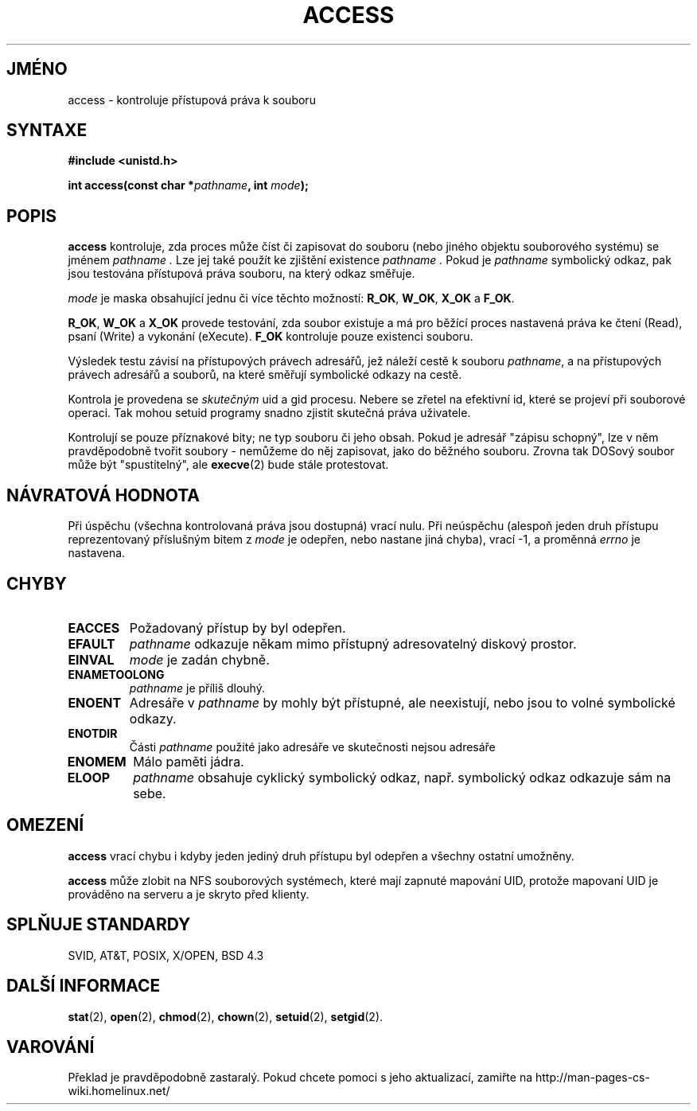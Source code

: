 .TH ACCESS 2 "4. září 1998" "Linux 1.2.13" "Linux - Příručka programátora"
.do hla cs
.do hpf hyphen.cs
.SH JMÉNO
access \- kontroluje přístupová práva k souboru
.SH SYNTAXE
.nf
.B #include <unistd.h>
.sp
.BI "int access(const char *" pathname ", int " mode );
.fi
.SH POPIS
.B access
kontroluje, zda proces může číst či zapisovat do souboru (nebo jiného
objektu souborového systému) se jménem
.I pathname .
Lze jej také použít ke zjištění existence 
.I pathname .
Pokud je
.I pathname
symbolický odkaz, pak jsou testována přístupová práva souboru, na
který odkaz směřuje.

.I mode
je maska obsahující jednu či více těchto možností:
.BR R_OK ", " W_OK ", " X_OK " a " F_OK .

.BR R_OK ", " W_OK " a " X_OK
provede testování, zda soubor existuje a má pro běžící proces nastavená práva ke
čtení (Read), psaní (Write) a vykonání (eXecute).
.B F_OK
kontroluje pouze existenci souboru.

Výsledek testu závisí na přístupových právech adresářů, jež náleží
cestě k souboru
.IR pathname ,
a na přístupových právech adresářů a souborů, na které směřují
symbolické odkazy na cestě.

Kontrola je provedena se 
.I skutečným
uid a gid procesu. Nebere se zřetel na efektivní id, které se projeví
při souborové operaci. Tak mohou setuid programy snadno zjistit
skutečná práva uživatele.

Kontrolují se pouze příznakové bity; ne typ souboru či jeho obsah.
Pokud je adresář "zápisu schopný", lze v něm pravděpodobně tvořit
soubory - nemůžeme do něj zapisovat, jako do běžného souboru. Zrovna
tak DOSový soubor může být "spustitelný", ale
.BR execve (2)
bude stále protestovat.
.SH "NÁVRATOVÁ HODNOTA"
Při úspěchu (všechna kontrolovaná práva jsou dostupná) vrací nulu.
Při neúspěchu (alespoň jeden druh přístupu reprezentovaný příslušným
bitem z
.I mode
je odepřen, nebo nastane jiná chyba), vrací
\-1, a proměnná
.I errno
je nastavena.
.SH CHYBY
.TP
.B EACCES
Požadovaný přístup by byl odepřen. 
.TP
.B EFAULT
.I pathname
odkazuje někam mimo přístupný adresovatelný diskový prostor.
.TP
.B EINVAL
.I mode
je zadán chybně.
.TP
.B ENAMETOOLONG
.I pathname
je příliš dlouhý.
.TP
.B ENOENT
Adresáře v
.I pathname
by mohly být přístupné, ale neexistují, nebo jsou to volné symbolické odkazy.
.TP
.B ENOTDIR
Části
.I pathname
použité jako adresáře ve skutečnosti nejsou adresáře
.TP
.B ENOMEM
Málo paměti jádra.
.TP
.B ELOOP
.I pathname
obsahuje cyklický symbolický odkaz, např. symbolický odkaz odkazuje
sám na sebe.
.SH OMEZENÍ
.B access
vrací chybu i kdyby jeden jediný druh přístupu byl odepřen a všechny
ostatní umožněny.
.P
.B access
může zlobit na NFS souborových systémech, které mají zapnuté mapování UID,
protože mapovaní UID je prováděno na serveru a je skryto před klienty.
.SH "SPLŇUJE STANDARDY"
SVID, AT&T, POSIX, X/OPEN, BSD 4.3
.SH "DALŠÍ INFORMACE"
.BR stat "(2), " open "(2), " chmod "(2), " chown "(2), "
.BR setuid "(2), " setgid (2).
.SH VAROVÁNÍ
Překlad je pravděpodobně zastaralý. Pokud chcete pomoci s jeho aktualizací, zamiřte na http://man-pages-cs-wiki.homelinux.net/
